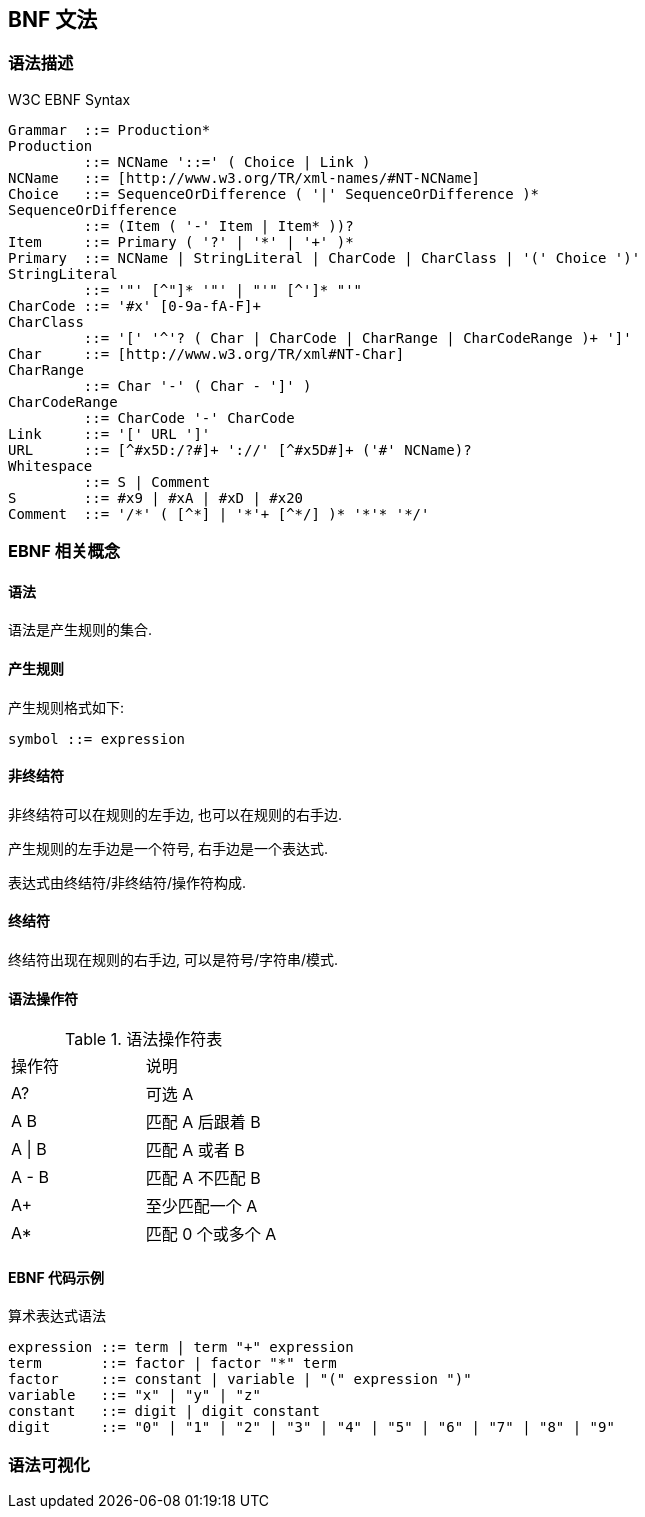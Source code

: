 == BNF 文法

=== 语法描述

.W3C EBNF Syntax
[source, bison]
----
Grammar  ::= Production*
Production
         ::= NCName '::=' ( Choice | Link )
NCName   ::= [http://www.w3.org/TR/xml-names/#NT-NCName]
Choice   ::= SequenceOrDifference ( '|' SequenceOrDifference )*
SequenceOrDifference
         ::= (Item ( '-' Item | Item* ))?
Item     ::= Primary ( '?' | '*' | '+' )*
Primary  ::= NCName | StringLiteral | CharCode | CharClass | '(' Choice ')'
StringLiteral
         ::= '"' [^"]* '"' | "'" [^']* "'"
CharCode ::= '#x' [0-9a-fA-F]+
CharClass
         ::= '[' '^'? ( Char | CharCode | CharRange | CharCodeRange )+ ']'
Char     ::= [http://www.w3.org/TR/xml#NT-Char]
CharRange
         ::= Char '-' ( Char - ']' )
CharCodeRange
         ::= CharCode '-' CharCode
Link     ::= '[' URL ']'
URL      ::= [^#x5D:/?#]+ '://' [^#x5D#]+ ('#' NCName)?
Whitespace
         ::= S | Comment
S        ::= #x9 | #xA | #xD | #x20
Comment  ::= '/*' ( [^*] | '*'+ [^*/] )* '*'* '*/'
----

=== EBNF 相关概念

==== 语法

语法是产生规则的集合.

==== 产生规则

产生规则格式如下:

----
symbol ::= expression
----

==== 非终结符

非终结符可以在规则的左手边, 也可以在规则的右手边.

产生规则的左手边是一个符号, 右手边是一个表达式.

表达式由终结符/非终结符/操作符构成.

==== 终结符

终结符出现在规则的右手边, 可以是符号/字符串/模式.

==== 语法操作符

.语法操作符表
|===
|操作符  | 说明
|A?     | 可选 A
|A B    | 匹配 A 后跟着 B
|A \| B | 匹配 A 或者 B
|A - B  | 匹配 A 不匹配 B
|A+     | 至少匹配一个 A
|A*     | 匹配 0 个或多个 A
|===

==== EBNF 代码示例

.算术表达式语法
[source, bison]
----
expression ::= term | term "+" expression
term       ::= factor | factor "*" term
factor     ::= constant | variable | "(" expression ")"
variable   ::= "x" | "y" | "z"
constant   ::= digit | digit constant
digit      ::= "0" | "1" | "2" | "3" | "4" | "5" | "6" | "7" | "8" | "9"
----

=== 语法可视化
